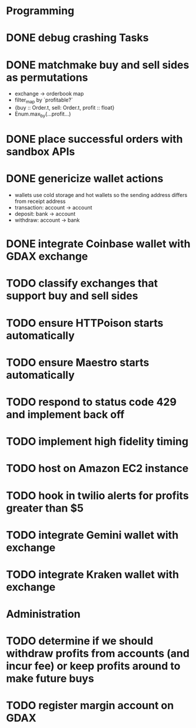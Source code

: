 * Programming
* DONE debug crashing Tasks
* DONE matchmake buy and sell sides as permutations
  * exchange -> orderbook map
  * filter_map by `profitable?`
  * {buy :: Order.t, sell: Order.t, profit :: float}
  * Enum.max_by(...profit...)
* DONE place successful orders with sandbox APIs
* DONE genericize wallet actions
  * wallets use cold storage and hot wallets so the sending address differs from receipt address
  * transaction:  account -> account
  * deposit:      bank -> account
  * withdraw:     account -> bank
* DONE integrate Coinbase wallet with GDAX exchange
* TODO classify exchanges that support buy and sell sides
* TODO ensure HTTPoison starts automatically
* TODO ensure Maestro starts automatically
* TODO respond to status code 429 and implement back off
* TODO implement high fidelity timing
* TODO host on Amazon EC2 instance
* TODO hook in twilio alerts for profits greater than $5
* TODO integrate Gemini wallet with exchange
* TODO integrate Kraken wallet with exchange
* Administration
* TODO determine if we should withdraw profits from accounts (and incur fee) or keep profits around to make future buys
* TODO register margin account on GDAX
